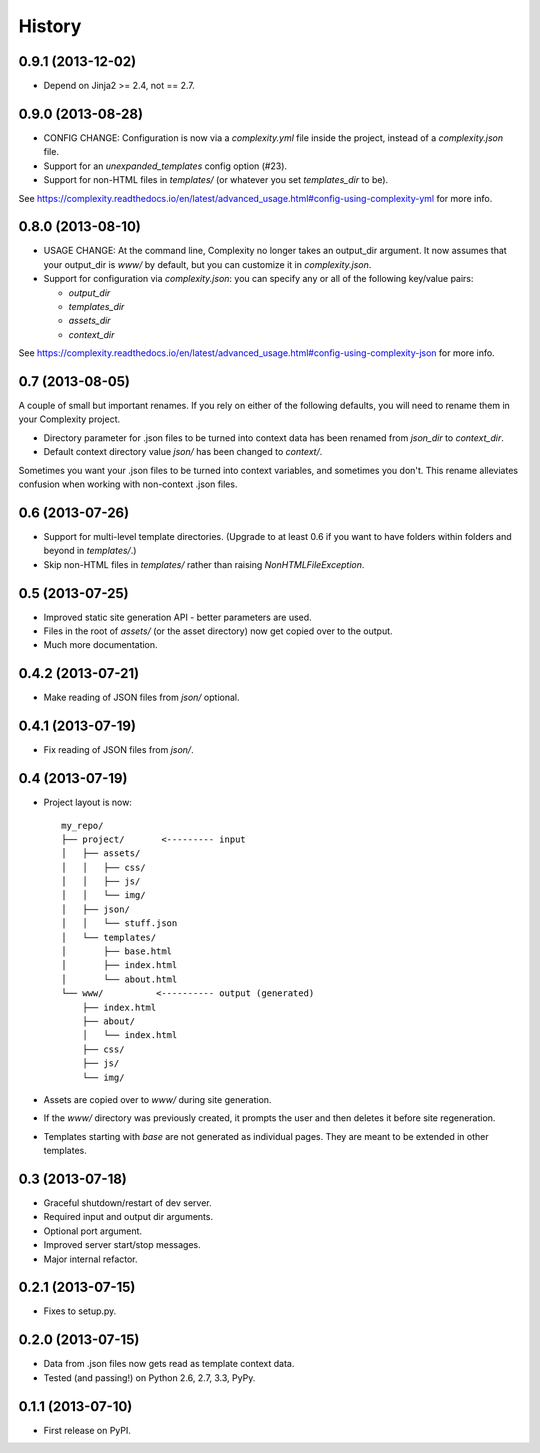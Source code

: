 .. :changelog:

History
-------

0.9.1 (2013-12-02)
++++++++++++++++++

* Depend on Jinja2 >= 2.4, not == 2.7.

0.9.0 (2013-08-28)
++++++++++++++++++

* CONFIG CHANGE: Configuration is now via a `complexity.yml` file inside the
  project, instead of a `complexity.json` file.
* Support for an `unexpanded_templates` config option (#23).
* Support for non-HTML files in `templates/` (or whatever you set
  `templates_dir` to be).

See https://complexity.readthedocs.io/en/latest/advanced_usage.html#config-using-complexity-yml
for more info.

0.8.0 (2013-08-10)
++++++++++++++++++

* USAGE CHANGE: At the command line, Complexity no longer takes an output_dir
  argument. It now assumes that your output_dir is `www/` by default, but you
  can customize it in `complexity.json`.
* Support for configuration via `complexity.json`: you can specify any or all
  of the following key/value pairs:

  - `output_dir`
  - `templates_dir`
  - `assets_dir`
  - `context_dir`

See https://complexity.readthedocs.io/en/latest/advanced_usage.html#config-using-complexity-json
for more info.

0.7 (2013-08-05)
++++++++++++++++

A couple of small but important renames. If you rely on either of the following
defaults, you will need to rename them in your Complexity project.

* Directory parameter for .json files to be turned into context data has been
  renamed from `json_dir` to `context_dir`.
* Default context directory value `json/` has been changed to `context/`.

Sometimes you want your .json files to be turned into context variables, and
sometimes you don't. This rename alleviates confusion when working with
non-context .json files.

0.6 (2013-07-26)
++++++++++++++++

* Support for multi-level template directories. (Upgrade to at least 0.6 if
  you want to have folders within folders and beyond in `templates/`.)
* Skip non-HTML files in `templates/` rather than raising `NonHTMLFileException`.

0.5 (2013-07-25)
++++++++++++++++

* Improved static site generation API - better parameters are used.
* Files in the root of `assets/` (or the asset directory) now get copied over to the output.
* Much more documentation.

0.4.2 (2013-07-21)
++++++++++++++++++

* Make reading of JSON files from `json/` optional.

0.4.1 (2013-07-19)
++++++++++++++++++

* Fix reading of JSON files from `json/`.

0.4 (2013-07-19)
++++++++++++++++++

* Project layout is now::

    my_repo/
    ├── project/       <--------- input
    │   ├── assets/
    │   │   ├── css/
    │   │   ├── js/
    │   │   └── img/
    │   ├── json/
    │   │   └── stuff.json
    │   └── templates/
    │       ├── base.html
    │       ├── index.html
    │       └── about.html
    └── www/          <---------- output (generated)
        ├── index.html
        ├── about/
        │   └── index.html
        ├── css/
        ├── js/
        └── img/

* Assets are copied over to `www/` during site generation.
* If the `www/` directory was previously created, it prompts the user and then
  deletes it before site regeneration.
* Templates starting with `base` are not generated as individual pages. They
  are meant to be extended in other templates.

0.3 (2013-07-18)
++++++++++++++++++

* Graceful shutdown/restart of dev server.
* Required input and output dir arguments.
* Optional port argument.
* Improved server start/stop messages.
* Major internal refactor.

0.2.1 (2013-07-15)
+++++++++++++++++++

* Fixes to setup.py.

0.2.0 (2013-07-15)
+++++++++++++++++++

* Data from .json files now gets read as template context data.
* Tested (and passing!) on Python 2.6, 2.7, 3.3, PyPy.

0.1.1 (2013-07-10)
++++++++++++++++++

* First release on PyPI.
